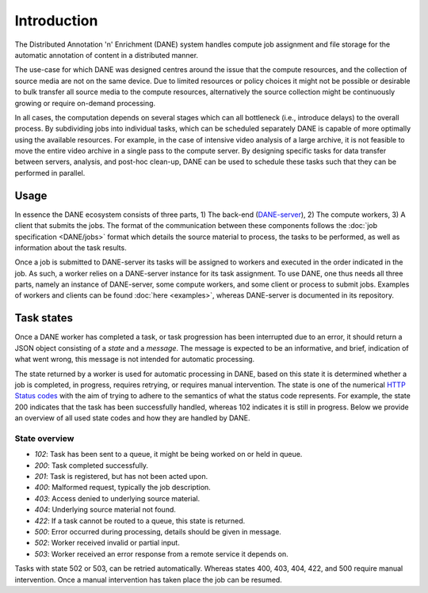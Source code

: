 Introduction
======================================

The Distributed Annotation 'n' Enrichment (DANE) system handles compute job assignment and file storage for the automatic annotation of content in a distributed manner.

The use-case for which DANE was designed centres around the issue that the compute resources, and the collection of source media are not on the same device.
Due to limited resources or policy choices it might not be possible or desirable to bulk transfer all source media to the compute resources, alternatively the
source collection might be continuously growing or require on-demand processing.

In all cases, the computation depends on several stages which can all bottleneck (i.e., introduce delays) to the overall process. By subdividing jobs into
individual tasks, which can be scheduled separately DANE is capable of more optimally using the available resources. For example, in the case of intensive video analysis
of a large archive, it is not feasible to move the entire video archive in a single pass to the compute server. By designing specific tasks for data transfer between servers,
analysis, and post-hoc clean-up, DANE can be used to schedule these tasks such that they can be performed in parallel.

Usage
**********************

In essence the DANE ecosystem consists of three parts, 1) The back-end (`DANE-server <https://github.com/CLARIAH/DANE-server/>`_), 2) The compute workers, 3) A client that submits the jobs. 
The format of the communication between these components follows the :doc:`job specification <DANE/jobs>` format which details the source material to process, 
the tasks to be performed, as well as information about the task results. 

.. image:: https://docs.google.com/drawings/d/e/2PACX-1vRCjKm3O5cqbF5LRlUyC6icAbQ3xmedKvArlY_8h31PJqAu3iZe6Q5qcVbs3rujVoGpzesD00Ck9-Hw/pub?w=953&amp;h=438

Once a job is submitted to DANE-server its tasks will be assigned to workers and executed in the order indicated in the job. As such, a worker relies on a DANE-server instance for 
its task assignment. To use DANE, one thus needs all three parts, namely an instance of DANE-server, some compute workers, and some client or process to submit jobs. 
Examples of workers and clients can be found :doc:`here <examples>`, whereas DANE-server is documented in its repository.

.. _states:

Task states
**********************

Once a DANE worker has completed a task, or task progression has been interrupted due to an error, it should return a JSON object consisting of a `state` and a `message`.
The message is expected to be an informative, and brief, indication of what went wrong, this message is not intended for automatic processing. 

The state returned by a worker is used for automatic processing in DANE, based on this state it is determined whether a job is completed, in progress, requires retrying, or 
requires manual intervention. The state is one of the numerical `HTTP Status codes <https://developer.mozilla.org/en-US/docs/Web/HTTP/Status>`_ with the aim of trying to adhere
to the semantics of what the status code represents. For example, the state 200 indicates that the task has been successfully handled, whereas 102 indicates it is still in progress.
Below we provide an overview of all used state codes and how they are handled by DANE.

State overview
^^^^^^^^^^^^^^^^^^

* `102`: Task has been sent to a queue, it might be being worked on or held in queue.
* `200`: Task completed successfully.
* `201`: Task is registered, but has not been acted upon.
* `400`: Malformed request, typically the job description.
* `403`: Access denied to underlying source material.
* `404`: Underlying source material not found.
* `422`: If a task cannot be routed to a queue, this state is returned.
* `500`: Error occurred during processing, details should be given in message.
* `502`: Worker received invalid or partial input.
* `503`: Worker received an error response from a remote service it depends on. 

Tasks with state 502 or 503, can be retried automatically. Whereas states 400, 403, 404, 422, and 500 require manual intervention. Once a manual intervention has taken place
the job can be resumed.
